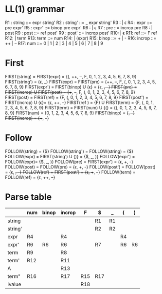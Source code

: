 * Original grammar :noexport:
expr	::=	num 
                | lvalue 
                | incrop expr 
                | expr incrop 
                | expr binop expr 
                | (expr)
lvalue	::=	$expr
incrop	::=	++ 
                | --
binop	::=	+ 
                | -
                | \epsilon  
num	::=	0 | 1 | 2 | 3 | 4 | 5 | 6 | 7 | 8 | 9

* LL(1) grammar
R1 : string  ::=     expr string'
R2 : string' ::=     _ expr string' 
R3 :                 | \epsilon
R4 : expr    ::=     pre expr'
R5 : expr'   ::=     binop pre expr'
R6 :                 | \epsilon
R7 : pre     ::=     incrop pre
R8 :                 | post
R9 : post    ::=     ref post'
R9 : post'   ::=     incrop post'
R10:                 | \epsilon
R11: ref     ::=     F ref
R12:                 | term
R13: term    ::=     num
R14:                 | (expr)
R15: binop   ::=     + | -
R16: incrop  ::=     ++ | --
R17: num     ::=     0 | 1 | 2 | 3 | 4 | 5 | 6 | 7 | 8 | 9
* First
  FIRST(string)   = FIRST(expr) = {(, ++, --, F, 0, 1, 2, 3, 4, 5, 6, 7, 8, 9}
  FIRST(string')  = {\epsilon, _}
  FIRST(expr)     = FIRST(pre) = {++, --, F, (, 0, 1, 2, 3, 4, 5, 6, 7, 8, 9}
  FIRST(expr')    = FIRST(binop) U {\epsilon} = {\epsilon, +, -}
  FIRST(pre)      = FIRST(incrop) U FIRST(post) = {++, --, F, (, 0, 1, 2, 3, 4, 5, 6, 7, 8, 9}
  FIRST(post)     = FIRST(ref) = {F, (, 0, 1, 2, 3, 4, 5, 6, 7, 8, 9}
  FIRST(post')    = FIRST(incrop) U {\epsilon}= {\epsilon, ++, --}
  FIRST(ref )     = {F} U FIRST(term) = {F, (, 0, 1, 2, 3, 4, 5, 6, 7, 8, 9}
  FIRST(term)     = FIRST(num) U {(} = {(, 0, 1, 2, 3, 4, 5, 6, 7, 8, 9}
  FIRST(num)      = {0, 1, 2, 3, 4, 5, 6, 7, 8, 9}
  FIRST(binop)    = {+, -}
  FIRST(incrop)   = {++, --}
* Follow
  FOLLOW(string)  = {$}
  FOLLOW(string') = FOLLOW(string) = {$}
  FOLLOW(expr)    = FIRST(string') U {)} = {$, _, )}
  FOLLOW(expr')   = FOLLOW(expr)= {$, _, )}
  FOLLOW(pre)     = FIRST(expr') = {\epsilon, +, -}
  FOLLOW(post)    = FOLLOW(pre) = {\epsilon, +, -}
  FOLLOW(post')   = FOLLOW(post) = {\epsilon, +, -}
  FOLLOW(ref)     = FIRST(post') = {\epsilon, ++, --}
  FOLLOW(term)    = FOLLOW(ref) = {\epsilon, ++, --}
* Parse table
  |         | num | binop | incrop | F   | $   | _  | (  | )  |
  |---------+-----+-------+--------+-----+-----+----+----+----|
  | string  |     |       |        |     | R1  | R1 |    |    |
  | string' |     |       |        |     | R2  | R2 |    |    |
  | expr    | R4  |       | R4     |     |     |    | R4 |    |
  | expr'   | R6  | R6    | R6     |     | R7  |    | R6 | R6 |
  | term    | R9  |       | R8     |     |     |    |    |    |
  | term'   | R12 |       | R11    |     |     |    |    |    |
  | A       |     |       | R13    |     |     |    |    |    |
  | term"   | R16 |       | R17    | R15 | R17 |    |    |    |
  | lvalue  |     |       |        | R18 |     |    |    |    |

